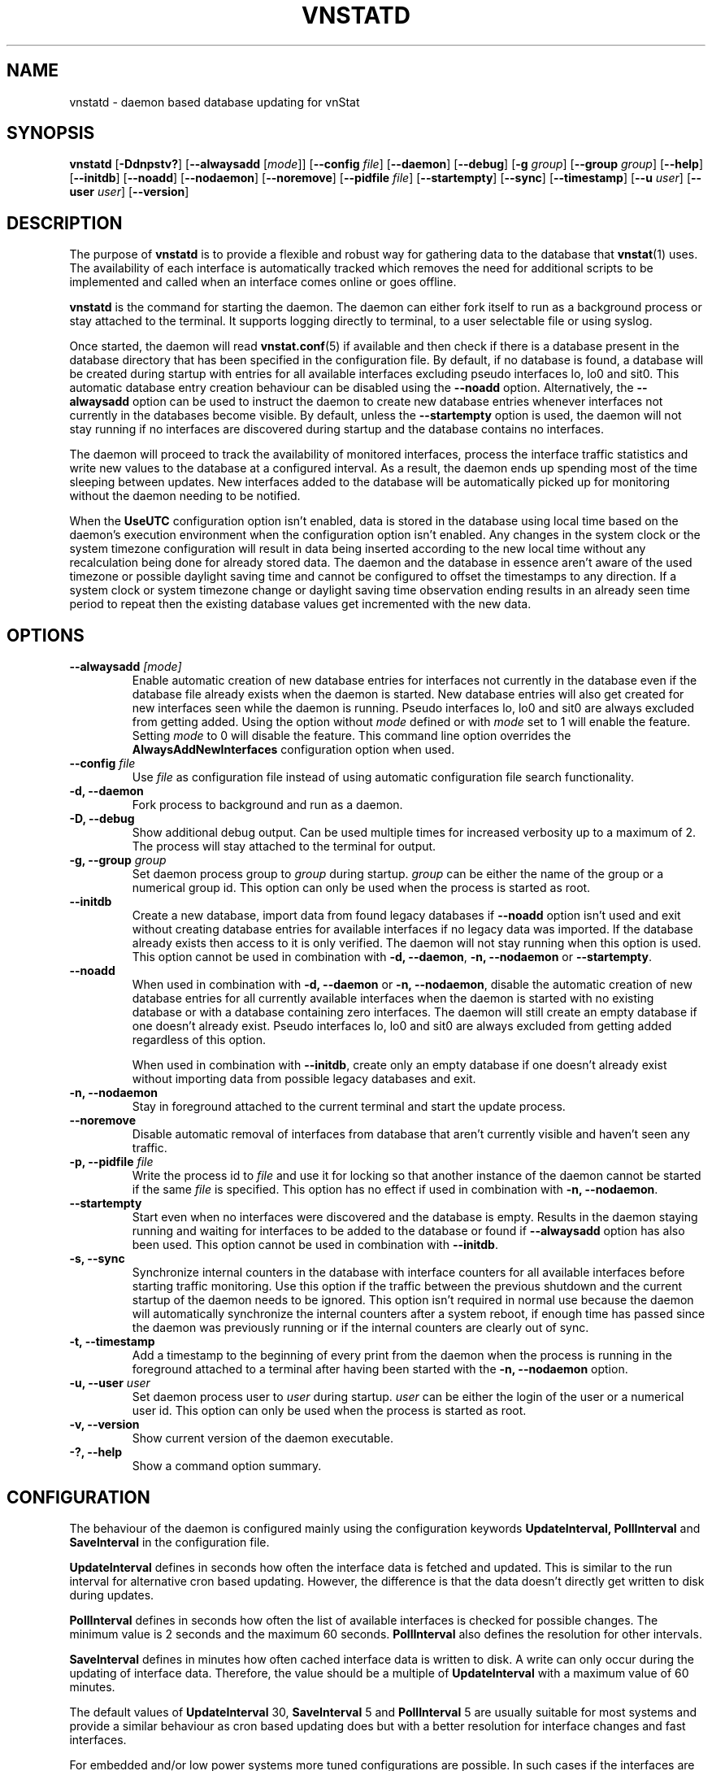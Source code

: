'\" t
.TH VNSTATD 8 "MAY 2025" "version 2.14" "User Manuals"
.SH NAME
vnstatd \- daemon based database updating for vnStat

.SH SYNOPSIS

.B vnstatd
.RB [ \-Ddnpstv? ]
.RB [ \-\-alwaysadd
.RI [ mode ]]
.RB [ \-\-config
.IR file ]
.RB [ \-\-daemon ]
.RB [ \-\-debug ]
.RB [ \-g
.IR group ]
.RB [ \-\-group
.IR group ]
.RB [ \-\-help ]
.RB [ \-\-initdb ]
.RB [ \-\-noadd ]
.RB [ \-\-nodaemon ]
.RB [ \-\-noremove ]
.RB [ \-\-pidfile
.IR file ]
.RB [ \-\-startempty ]
.RB [ \-\-sync ]
.RB [ \-\-timestamp ]
.RB [ \-\-u
.IR user ]
.RB [ \-\-user
.IR user ]
.RB [ \-\-version ]

.SH DESCRIPTION

The purpose of
.B vnstatd
is to provide a flexible and robust way for gathering data to the database that
.BR vnstat (1)
uses. The availability of each interface is automatically tracked which
removes the need for additional scripts to be implemented and called when
an interface comes online or goes offline.
.PP
.B vnstatd
is the command for starting the daemon. The daemon can either fork
itself to run as a background process or stay attached to the terminal.
It supports logging directly to terminal, to a user selectable file or
using syslog.
.PP
Once started, the daemon will read
.BR vnstat.conf (5)
if available and then check if there is a database present
in the database directory that has been specified in the configuration
file. By default, if no database is found, a database will be created
during startup with entries for all available interfaces excluding pseudo
interfaces lo, lo0 and sit0. This automatic database entry creation behaviour
can be disabled using the
.B --noadd
option. Alternatively, the
.B --alwaysadd
option can be used to instruct the daemon to create new database entries whenever
interfaces not currently in the databases become visible. By default, unless the
.B --startempty
option is used, the daemon will not stay running if no interfaces are discovered
during startup and the database contains no interfaces.
.PP
The daemon will proceed to track the availability of monitored interfaces,
process the interface traffic statistics and write new values to the database
at a configured interval. As a result, the daemon ends up spending most of the
time sleeping between updates. New interfaces added to the database will be
automatically picked up for monitoring without the daemon needing to be notified.
.PP
When the
.B UseUTC
configuration option isn't enabled, data is stored in the database using local
time based on the daemon's execution environment when the configuration option
isn't enabled. Any changes in the system clock or the system timezone
configuration will result in data being inserted according to the new local
time without any recalculation being done for already stored data. The daemon
and the database in essence aren't aware of the used timezone or possible
daylight saving time and cannot be configured to offset the timestamps to any
direction. If a system clock or system timezone change or daylight saving time
observation ending results in an already seen time period to repeat then the
existing database values get incremented with the new data.

.SH OPTIONS

.TP
.BI "--alwaysadd " [mode]
Enable automatic creation of new database entries for interfaces not currently in
the database even if the database file already exists when the daemon is started. New
database entries will also get created for new interfaces seen while the daemon is
running. Pseudo interfaces lo, lo0 and sit0 are always excluded from getting added.
Using the option without
.I mode
defined or with
.I mode
set to 1 will enable the feature. Setting
.I mode
to 0 will disable the feature. This command line option overrides the
.B AlwaysAddNewInterfaces
configuration option when used.

.TP
.BI "--config " file
Use
.I file
as configuration file instead of using automatic configuration file search
functionality.

.TP
.B "-d, --daemon"
Fork process to background and run as a daemon.

.TP
.B "-D, --debug"
Show additional debug output. Can be used multiple times for increased verbosity up to a maximum of 2.
The process will stay attached to the terminal for output.

.TP
.BI "-g, --group " group
Set daemon process group to
.I group
during startup.
.I group
can be either the name of the group or a numerical group id. This option
can only be used when the process is started as root.

.TP
.B "--initdb"
Create a new database, import data from found legacy databases if
.B "--noadd"
option isn't used and exit without creating database entries for
available interfaces if no legacy data was imported. If the database already
exists then access to it is only verified. The daemon will not stay running
when this option is used. This option cannot be used in combination with
.BR "-d, --daemon" ,
.B "-n, --nodaemon"
or
.BR "--startempty" .

.TP
.B "--noadd"
When used in combination with
.B "-d, --daemon"
or
.BR "-n, --nodaemon" ,
disable the automatic creation of new database entries for all currently available
interfaces when the daemon is started with no existing database or with a database
containing zero interfaces. The daemon will still create an empty database if one doesn't
already exist. Pseudo interfaces lo, lo0 and sit0 are always excluded from getting
added regardless of this option.

.IP
When used in combination with
.BR "--initdb" ,
create only an empty database if one doesn't already exist without importing data
from possible legacy databases and exit.

.TP
.B "-n, --nodaemon"
Stay in foreground attached to the current terminal and start the update
process.

.TP
.B "--noremove"
Disable automatic removal of interfaces from database that aren't currently visible
and haven't seen any traffic.

.TP
.BI "-p, --pidfile " file
Write the process id to
.I file
and use it for locking so that another instance of the daemon cannot
be started if the same
.I file
is specified. This option has no effect if used in combination with
.BR "-n, --nodaemon" .

.TP
.B "--startempty"
Start even when no interfaces were discovered and the database is empty. Results in
the daemon staying running and waiting for interfaces to be added to the database or
found if
.B "--alwaysadd"
option has also been used. This option cannot be used in combination with
.BR "--initdb" .

.TP
.B "-s, --sync"
Synchronize internal counters in the database with interface
counters for all available interfaces before starting traffic monitoring.
Use this option if the traffic between the previous shutdown
and the current startup of the daemon needs to be ignored. This option
isn't required in normal use because the daemon will automatically synchronize
the internal counters after a system reboot, if enough time has passed
since the daemon was previously running or if the internal counters are
clearly out of sync.

.TP
.B "-t, --timestamp"
Add a timestamp to the beginning of every print from the daemon when
the process is running in the foreground attached to a terminal after having
been started with the
.B "-n, --nodaemon"
option.

.TP
.BI "-u, --user " user
Set daemon process user to
.I user
during startup.
.I user
can be either the login of the user or a numerical user id. This option
can only be used when the process is started as root.

.TP
.B "-v, --version"
Show current version of the daemon executable.

.TP
.B "-?, --help"
Show a command option summary.

.SH CONFIGURATION

The behaviour of the daemon is configured mainly using the configuration
keywords
.B "UpdateInterval, PollInterval"
and
.B SaveInterval
in the configuration file.

.PP
.B UpdateInterval
defines in seconds how often the interface data is fetched and updated.
This is similar to the run interval for alternative cron based updating.
However, the difference is that the data doesn't directly get written to disk
during updates.

.PP
.B PollInterval
defines in seconds how often the list of available interfaces is checked
for possible changes. The minimum value is 2 seconds and the maximum 60
seconds.
.B PollInterval
also defines the resolution for other intervals.

.PP
.B SaveInterval
defines in minutes how often cached interface data is written to disk.
A write can only occur during the updating of interface data. Therefore,
the value should be a multiple of
.B UpdateInterval
with a maximum value of 60 minutes.

.PP
The default values of
.B UpdateInterval
30,
.B SaveInterval
5 and
.B PollInterval
5 are usually suitable for most systems and provide a similar behaviour
as cron based updating does but with a better resolution for interface
changes and fast interfaces.

.PP
For embedded and/or low power systems more tuned configurations are possible.
In such cases if the interfaces are mostly static the
.B PollInterval
can be increased to around 10-30 seconds and
.B UpdateInterval
set to 60 seconds. Higher values up to 300 seconds are possible if the
interface speed is 10 Mbit or less.
.B SaveInterval
can be increased for example to 15, 30 or even 60 minutes depending on how
often the data needs to be viewed.

.SH SIGNALS

The daemon is listening to signals
.B "SIGHUP, SIGINT"
and
.B SIGTERM.
Sending the
.B SIGHUP
signal to the daemon will cause cached data to be written to disk,
a rescan of the database directory and a reload of settings from the
configuration file. However, the pid file location will not be changed
even if it's configuration setting has been modified.

.PP
.B SIGTERM
and
.B SIGINT
signals will cause the daemon to write all cached data to disk and
then exit.

.SH FILES

.TP
.I /var/lib/vnstat/
Default database directory.

.TP
.I /etc/vnstat.conf
Config file that will be used unless
.I $HOME/.vnstatrc
exists. See the configuration chapter and
.BR vnstat.conf (5)
for more information.

.TP
.I /var/log/vnstat/vnstat.log
Log file that will be used if logging to file is enable and no other file
is specified in the config file.

.TP
.I /var/run/vnstat/vnstat.pid
File used for storing the process id when running as a background process and
if no other file is specified in the configuration file or using the command
line parameter.

.SH RESTRICTIONS

Updates need to be executed at least as often as it is possible for the interface
to generate enough traffic to overflow the kernel interface traffic counter. Otherwise,
it is possible that some traffic won't be seen. With 32-bit interface traffic counters,
the maximum time between two updates depends on how fast the interface can transfer 4 GiB.
Note that there is no guarantee that a 64-bit kernel has 64-bit interface traffic counters
for all interfaces. Calculated theoretical times are:
.RS
.TS
l l.
10 Mbit:        54 minutes
100 Mbit:        5 minutes
1000 Mbit:      30 seconds
.TE
.RE
Virtual and aliased interfaces cannot be monitored because the kernel doesn't
provide traffic information for that type of interfaces. Such interfaces are
usually named eth0:0, eth0:1, eth0:2 etc. where eth0 is the actual interface
being aliased.

.SH AUTHOR

Teemu Toivola <tst at iki dot fi>

.SH "SEE ALSO"

.BR vnstat (1),
.BR vnstati (1),
.BR vnstat.conf (5),
.BR signal (7)
